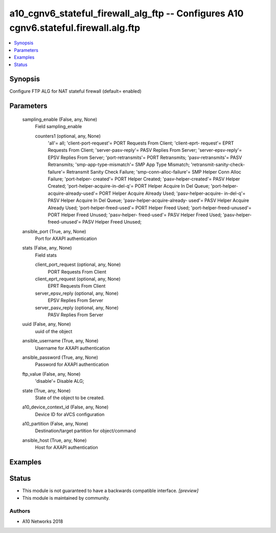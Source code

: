 .. _a10_cgnv6_stateful_firewall_alg_ftp_module:


a10_cgnv6_stateful_firewall_alg_ftp -- Configures A10 cgnv6.stateful.firewall.alg.ftp
=====================================================================================

.. contents::
   :local:
   :depth: 1


Synopsis
--------

Configure FTP ALG for NAT stateful firewall (default= enabled)






Parameters
----------

  sampling_enable (False, any, None)
    Field sampling_enable


    counters1 (optional, any, None)
      'all'= all; 'client-port-request'= PORT Requests From Client; 'client-eprt- request'= EPRT Requests From Client; 'server-pasv-reply'= PASV Replies From Server; 'server-epsv-reply'= EPSV Replies From Server; 'port-retransmits'= PORT Retransmits; 'pasv-retransmits'= PASV Retransmits; 'smp-app-type-mismatch'= SMP App Type Mismatch; 'retransmit-sanity-check-failure'= Retransmit Sanity Check Failure; 'smp-conn-alloc-failure'= SMP Helper Conn Alloc Failure; 'port-helper- created'= PORT Helper Created; 'pasv-helper-created'= PASV Helper Created; 'port-helper-acquire-in-del-q'= PORT Helper Acquire In Del Queue; 'port-helper- acquire-already-used'= PORT Helper Acquire Already Used; 'pasv-helper-acquire- in-del-q'= PASV Helper Acquire In Del Queue; 'pasv-helper-acquire-already- used'= PASV Helper Acquire Already Used; 'port-helper-freed-used'= PORT Helper Freed Used; 'port-helper-freed-unused'= PORT Helper Freed Unused; 'pasv-helper- freed-used'= PASV Helper Freed Used; 'pasv-helper-freed-unused'= PASV Helper Freed Unused;



  ansible_port (True, any, None)
    Port for AXAPI authentication


  stats (False, any, None)
    Field stats


    client_port_request (optional, any, None)
      PORT Requests From Client


    client_eprt_request (optional, any, None)
      EPRT Requests From Client


    server_epsv_reply (optional, any, None)
      EPSV Replies From Server


    server_pasv_reply (optional, any, None)
      PASV Replies From Server



  uuid (False, any, None)
    uuid of the object


  ansible_username (True, any, None)
    Username for AXAPI authentication


  ansible_password (True, any, None)
    Password for AXAPI authentication


  ftp_value (False, any, None)
    'disable'= Disable ALG;


  state (True, any, None)
    State of the object to be created.


  a10_device_context_id (False, any, None)
    Device ID for aVCS configuration


  a10_partition (False, any, None)
    Destination/target partition for object/command


  ansible_host (True, any, None)
    Host for AXAPI authentication









Examples
--------

.. code-block:: yaml+jinja

    





Status
------




- This module is not guaranteed to have a backwards compatible interface. *[preview]*


- This module is maintained by community.



Authors
~~~~~~~

- A10 Networks 2018


